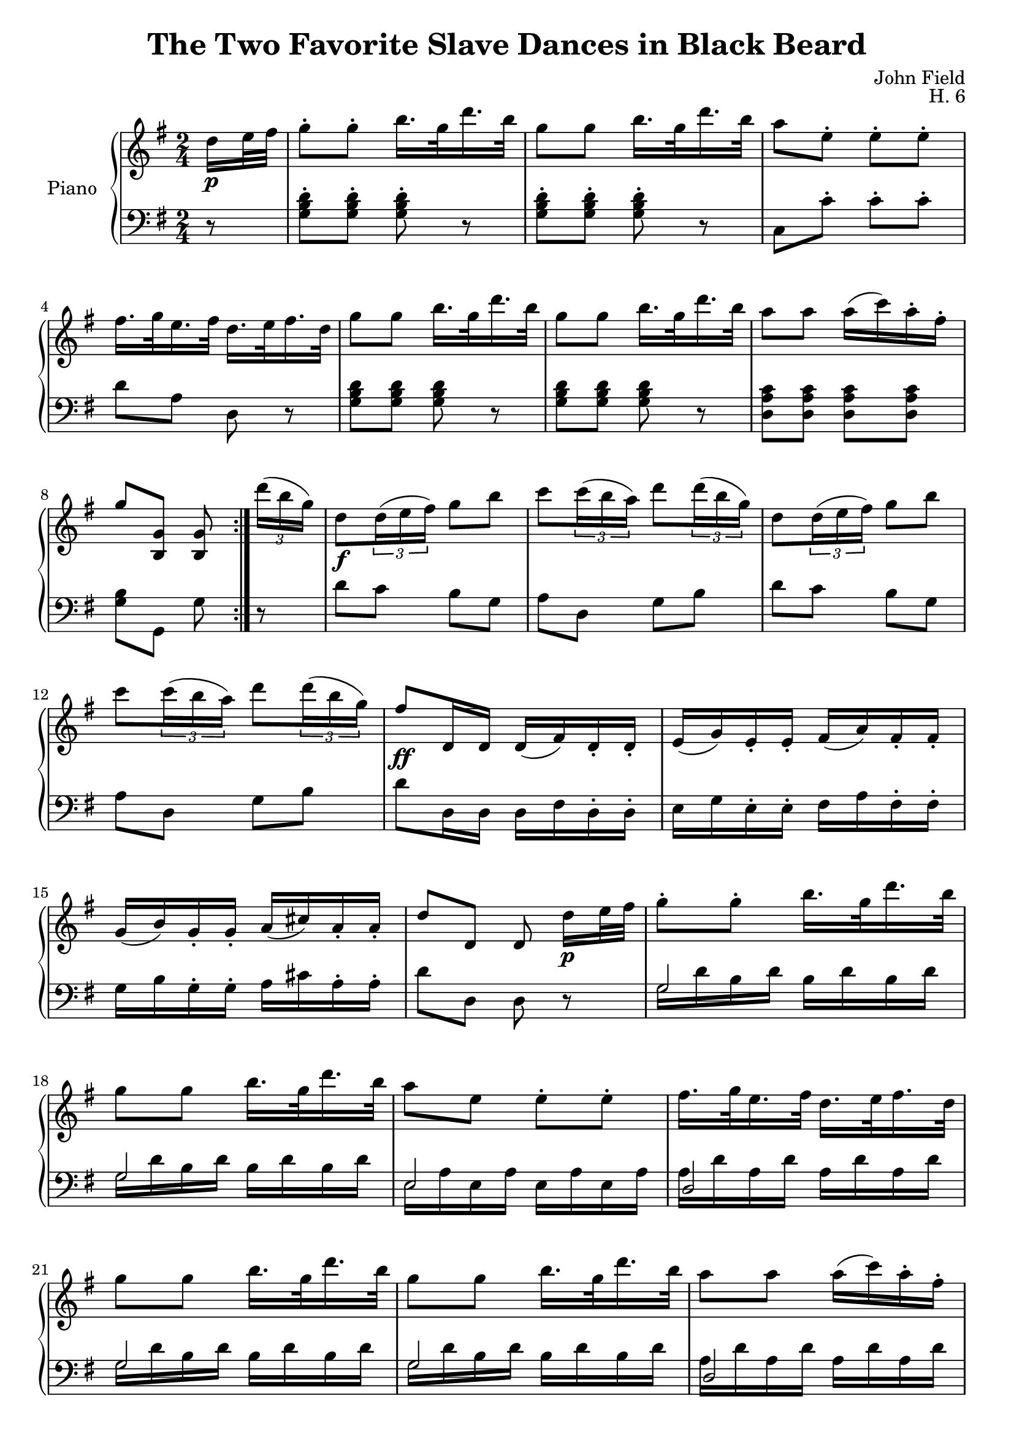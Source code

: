 \version "2.24.1"

eighthshift =
{
  \once \override NoteColumn.force-hshift = #-0.5
  \once \hide NoteHead 
}

RightHand =
{
  \clef "treble"
  \key g \major
  \time 2/4
  \relative c''
  {
    \repeat volta 2
    {
      \partial 8 d16\p e32 fis
      g8-. g-. b16. g32 d'16. b32|
      g8 g b16. g32 d'16. b32|
      a8 e-. e-. e-.|
      fis16. g32 e16. fis32 d16. e32 fis16. d32|
      g8 g b16. g32 d'16. b32|
      g8 g b16. g32 d'16. b32|
      a8 a a16(c) a-. fis-.|
      g8 <g, b,> q
    }
  \tuplet 3/2 {d''16(b g)}|
  d8\f \tuplet 3/2 {d16(e fis)} g8 b|
  c8 \tuplet 3/2 {c16(b a)} d8 \tuplet 3/2 {d16(b g)}|
  d8 \tuplet 3/2 {d16(e fis)} g8 b|
  c8 \tuplet 3/2 {c16(b a)} d8 \tuplet 3/2 {d16(b g)}|
  fis8\ff d,16 d d(fis) d-. d-.|
  e16(g) e-. e-. fis(a) fis-. fis-.|
  g16(b) g-. g-. a(cis) a-. a-.|
  d8 d, \once \autoBeamOff d d'16\p e32 fis|
  g8-. g-. b16. g32 d'16. b32|
  g8 g b16. g32 d'16. b32|
  a8 e e-. e-.|
  fis16. g32 e16. fis32 d16. e32 fis16. d32|
  g8 g b16. g32 d'16. b32|
  g8 g b16. g32 d'16. b32|
  a8 a a16(c) a-. fis-.|
  g8 <g, b,> q \bar "||"
  d'8\p|
  g8 g b16. g32 d'16. b32|
  g8 g b16. g32 d'16. b32|
  a8 a e a|
  fis16. g32 e16. fis32 d16. e32 fis16. d32|
  g8 g b16. g32 d'16. b32|
  g8 g b16. g32 d'16. b32|
  a8 a a16 c a fis|
  g8 <g, b,> q \bar "||"
  \tuplet 3/2 {d''16(b g)}|
  d8\ff \tuplet 3/2 {d16(e fis)} g8 \tuplet 3/2 {g16(a b)}|
  c8 \tuplet 3/2 {c16(b a)} b8 \tuplet 3/2 {d16(b g)}|
  d8 \tuplet 3/2 {d16(e fis)} g8 \tuplet 3/2 {g16(a b)}|
  c8 \tuplet 3/2 {c16(b a)} b8 \tuplet 3/2 {d16(b g)}|
  fis8 d,16 d d fis d-. d-.|
  <<{e16 g e e fis a fis fis} \\ {cis4 c}>>|
  <<{g'16 b g g a cis a a} \\ {b,4 <g' e cis>}>>|
  <d' fis,>8 d, \once \autoBeamOff d d'16 e32 fis|
  }
}

LeftHand =
{
  \clef "bass"
  \key g \major
  \time 2/4
  \partial 8 r8
  <d' b g>8-. q-. q-. r|
  <d' b g>8-. q-. q-. r|
  c8 c'-. c'-. c'-.|
  d'8 a d r|
  <d' b g>8 q q r|
  <d' b g>8 q q r|
  <c' a d>8 q q q|
  <b g>8 g, g r|
  d'8 c' b g|
  a8 d g b|
  d' c' b g|
  a8 d g b|
  d'8 d16 d d fis d-. d-.|
  e16 g e-. e-. fis a fis-. fis-.|
  g16 b g-. g-. a cis' a-. a-.|
  d'8 d d r|
  <<{g2} \\ {\eighthshift g16 d' b d' b d' b d'}>>|
  <<{g2} \\ {\eighthshift g16 d' b d' b d' b d'}>>|
  <<{e2} \\ {\eighthshift e16 a e a e a e a}>>|
  <<{d2} \\ {a16 d' a d' a d' a d'}>>|
  <<{g2} \\ {\eighthshift g16 d' b d' b d' b d'}>>|
  <<{g2} \\ {\eighthshift g16 d' b d' b d' b d'}>>|
  <<{d2} \\ {a16 d' a d' a d' a d'}>>|
  g8 g, g, r|
  <g g,>8 <d' b>16.[(<c' a>32] <b g>8) r|
  <g g,>8 <d' b>16.[(<c' a>32] <b g>8) r|
  <c c,>8 <e' c'>16.[(<d' b>32] <c' a>8) r|
  <d d,>8 \clef "treble" g'16.[g'32] <fis' d'>8 r|
  \clef "bass"
  <g g,>8 <d' b>16.[(<c' a>32] <b g>8) r|
  <g g,>8 <d' b>16.[(<c' a>32] <b g>8) r|
  <c c,>8 <e' c'>16.[<d' b>32] <c' a>8 <c' a d>|
  <b g>8 <g g,> q r|
  d16 d' <c' a> d' <b g> d' q d'|
  <a fis>16 d' q d' <b g> d' q d'|
  d16 d' <c' a> d' q d' <b g> d'|
  <a fis>16 d' q d' <b g> d' q d'|
  <d' d>8 d16 d \slashedGrace{cis16} <d d,>8 q16 q|
  \repeat unfold 4 {\slashedGrace{cis16} <d d,>8 q16 q}
  <d d,>8 q q r|
}

\header
{
  title = "The Two Favorite Slave Dances in Black Beard"
  composer = "John Field"
  opus = "H. 6"
}

\score
{
  \new PianoStaff 
  \with {instrumentName = "Piano" midiInstrument = "acoustic grand"}
  <<
    \new Staff = "rh" {\RightHand}
    \new Staff = "lh" {\LeftHand}
  >>
  \layout{}
  \midi{}
}
